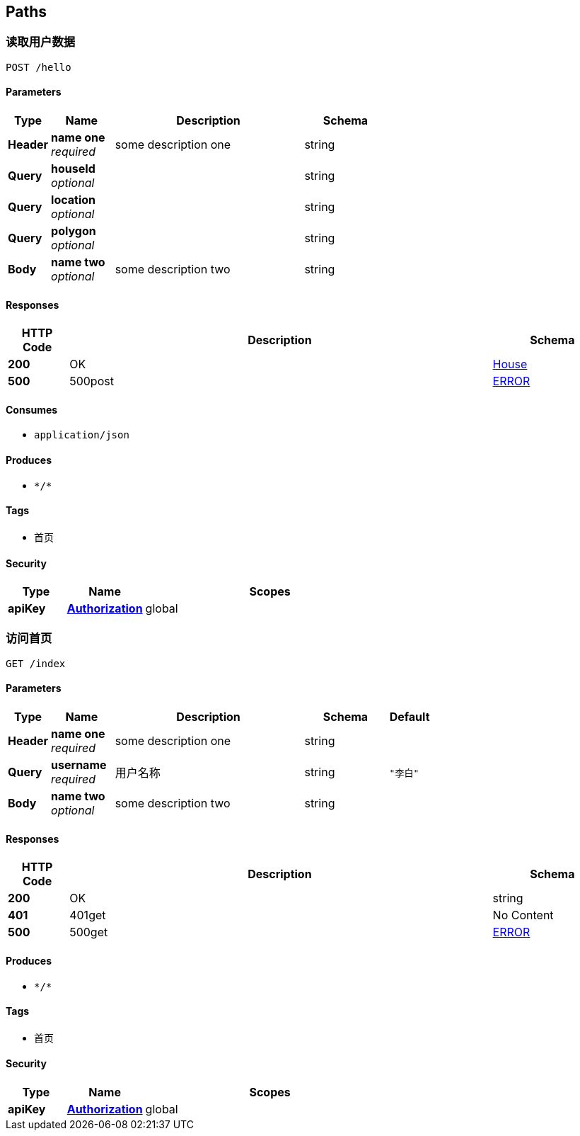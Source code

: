 
[[_paths]]
== Paths

[[_hellousingpost]]
=== 读取用户数据
....
POST /hello
....


==== Parameters

[options="header", cols=".^2a,.^3a,.^9a,.^4a"]
|===
|Type|Name|Description|Schema
|**Header**|**name one** +
__required__|some description one|string
|**Query**|**houseId** +
__optional__||string
|**Query**|**location** +
__optional__||string
|**Query**|**polygon** +
__optional__||string
|**Body**|**name two** +
__optional__|some description two|string
|===


==== Responses

[options="header", cols=".^2a,.^14a,.^4a"]
|===
|HTTP Code|Description|Schema
|**200**|OK|<<_house,House>>
|**500**|500post|<<_error,ERROR>>
|===


==== Consumes

* `application/json`


==== Produces

* `\*/*`


==== Tags

* 首页


==== Security

[options="header", cols=".^3a,.^4a,.^13a"]
|===
|Type|Name|Scopes
|**apiKey**|**<<_authorization,Authorization>>**|global
|===


[[_indexusingget]]
=== 访问首页
....
GET /index
....


==== Parameters

[options="header", cols=".^2a,.^3a,.^9a,.^4a,.^2a"]
|===
|Type|Name|Description|Schema|Default
|**Header**|**name one** +
__required__|some description one|string|
|**Query**|**username** +
__required__|用户名称|string|`"李白"`
|**Body**|**name two** +
__optional__|some description two|string|
|===


==== Responses

[options="header", cols=".^2a,.^14a,.^4a"]
|===
|HTTP Code|Description|Schema
|**200**|OK|string
|**401**|401get|No Content
|**500**|500get|<<_error,ERROR>>
|===


==== Produces

* `\*/*`


==== Tags

* 首页


==== Security

[options="header", cols=".^3a,.^4a,.^13a"]
|===
|Type|Name|Scopes
|**apiKey**|**<<_authorization,Authorization>>**|global
|===



